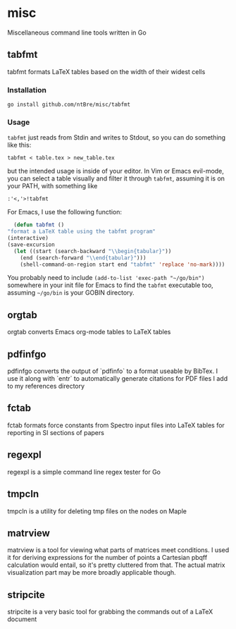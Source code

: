 * misc
  Miscellaneous command line tools written in Go

** tabfmt
   tabfmt formats LaTeX tables based on the width of their widest
   cells

*** Installation

    #+begin_src shell
      go install github.com/ntBre/misc/tabfmt
    #+end_src

*** Usage

    =tabfmt= just reads from Stdin and writes to Stdout, so you can do
    something like this:

    #+begin_src shell
      tabfmt < table.tex > new_table.tex
    #+end_src

    but the intended usage is inside of your editor. In Vim or Emacs
    evil-mode, you can select a table visually and filter it through
    =tabfmt=, assuming it is on your PATH, with something like

    #+begin_src text
      :'<,'>!tabfmt
    #+end_src

    For Emacs, I use the following function:

    #+begin_src emacs-lisp
      (defun tabfmt ()
	"format a LaTeX table using the tabfmt program"
	(interactive)
	(save-excursion
	  (let ((start (search-backward "\\begin{tabular}"))
		(end (search-forward "\\end{tabular}")))
	    (shell-command-on-region start end "tabfmt" 'replace 'no-mark))))
    #+end_src

    You probably need to include =(add-to-list 'exec-path "~/go/bin")=
    somewhere in your init file for Emacs to find the =tabfmt=
    executable too, assuming =~/go/bin= is your GOBIN directory.

** orgtab
   orgtab converts Emacs org-mode tables to LaTeX tables

** pdfinfgo
   pdfinfgo converts the output of `pdfinfo` to a format useable by BibTex.
   I use it along with `entr` to automatically generate citations for PDF
   files I add to my references directory

** fctab
   fctab formats force constants from Spectro input files into LaTeX
   tables for reporting in SI sections of papers

** regexpl
   regexpl is a simple command line regex tester for Go

** tmpcln
   tmpcln is a utility for deleting tmp files on the nodes on Maple

** matrview
   matrview is a tool for viewing what parts of matrices meet
   conditions. I used it for deriving expressions for the number of
   points a Cartesian pbqff calculation would entail, so it's pretty
   cluttered from that.  The actual matrix visualization part may be more
   broadly applicable though.

** stripcite
   stripcite is a very basic tool for grabbing the \cite{} commands out
   of a LaTeX document
